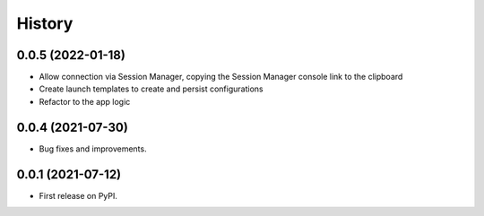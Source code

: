 =======
History
=======

0.0.5 (2022-01-18)
------------------

* Allow connection via Session Manager, copying the Session Manager console link to the clipboard
* Create launch templates to create and persist configurations
* Refactor to the app logic

0.0.4 (2021-07-30)
------------------

* Bug fixes and improvements.


0.0.1 (2021-07-12)
------------------

* First release on PyPI.
